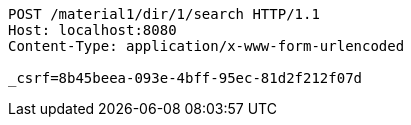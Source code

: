 [source,http,options="nowrap"]
----
POST /material1/dir/1/search HTTP/1.1
Host: localhost:8080
Content-Type: application/x-www-form-urlencoded

_csrf=8b45beea-093e-4bff-95ec-81d2f212f07d
----